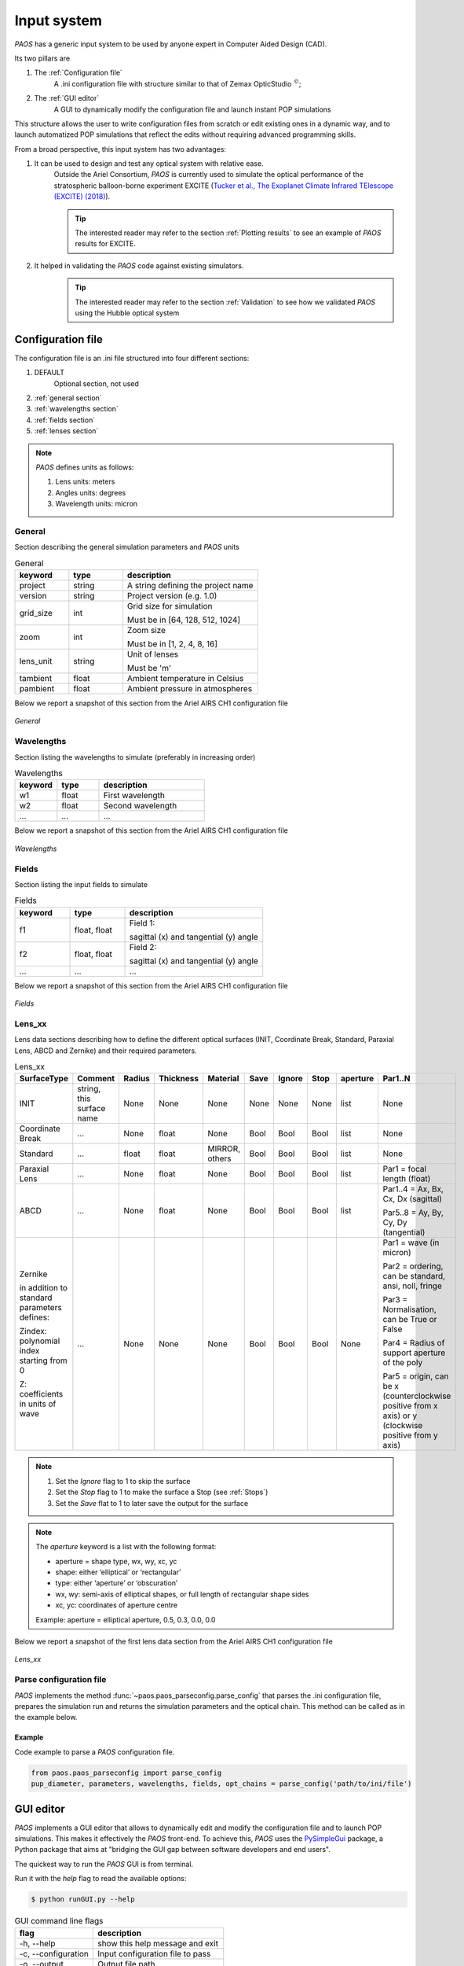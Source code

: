 .. _Input system:

Input system
=======================

`PAOS` has a generic input system to be used by anyone expert in Computer Aided Design (CAD).

Its two pillars are

#. The :ref:`Configuration file`
    A .ini configuration file with structure similar to that of Zemax OpticStudio :math:`^{©}`;
#. The :ref:`GUI editor`
    A GUI to dynamically modify the configuration file and launch instant POP simulations

This structure allows the user to write configuration files from scratch or edit existing ones in a dynamic way, and
to launch automatized POP simulations that reflect the edits without requiring advanced programming skills.

From a broad perspective, this input system has two advantages:

#. It can be used to design and test any optical system with relative ease.
    Outside the Ariel Consortium, `PAOS` is currently used to simulate the optical performance of the
    stratospheric balloon-borne experiment EXCITE (`Tucker et al., The Exoplanet Climate Infrared TElescope (EXCITE)
    (2018) <https://doi.org/10.1117/12.2314225>`_).

    .. tip::
        The interested reader may refer to the section :ref:`Plotting results` to see an example of `PAOS` results for
        EXCITE.

#. It helped in validating the `PAOS` code against existing simulators.
    .. tip::
        The interested reader may refer to the section :ref:`Validation` to see how we validated `PAOS` using the Hubble optical system

.. _Configuration file:

Configuration file
----------------------

The configuration file is an .ini file structured into four different sections:

#. DEFAULT
    Optional section, not used

#. :ref:`general section`
#. :ref:`wavelengths section`
#. :ref:`fields section`
#. :ref:`lenses section`

.. note::
    `PAOS` defines units as follows:

    #. Lens units: meters
    #. Angles units: degrees
    #. Wavelength units: micron

.. _general section:

General
^^^^^^^^^^^
Section describing the general simulation parameters and `PAOS` units

.. list-table:: General
   :widths: 40 40 100
   :header-rows: 1

   * - keyword
     - type
     - description

   * - project
     - string
     - A string defining the project name

   * - version
     - string
     - Project version (e.g. 1.0)

   * - grid_size
     - int
     - Grid size for simulation

       Must be in [64, 128, 512, 1024]

   * - zoom
     - int
     - Zoom size

       Must be in [1, 2, 4, 8, 16]

   * - lens_unit
     - string
     - Unit of lenses

       Must be 'm'

   * - tambient
     - float
     - Ambient temperature in Celsius

   * - pambient
     - float
     - Ambient pressure in atmospheres

Below we report a snapshot of this section from the Ariel AIRS CH1 configuration file

.. _general:
.. figure:: general.png
   :align: center

   `General`

.. _wavelengths section:

Wavelengths
^^^^^^^^^^^^^
Section listing the wavelengths to simulate (preferably in increasing order)

.. list-table:: Wavelengths
   :widths: 40 40 100
   :header-rows: 1

   * - keyword
     - type
     - description

   * - w1
     - float
     - First wavelength

   * - w2
     - float
     - Second wavelength

   * - ...
     - ...
     - ...

Below we report a snapshot of this section from the Ariel AIRS CH1 configuration file

.. _wavelengths:
.. figure:: wavelengths.png
   :align: center

   `Wavelengths`

.. _fields section:

Fields
^^^^^^^^^^^^^
Section listing the input fields to simulate

.. list-table:: Fields
   :widths: 40 40 100
   :header-rows: 1

   * - keyword
     - type
     - description

   * - f1
     - float, float
     - Field 1:

       sagittal (x) and tangential (y) angle

   * - f2
     - float, float
     - Field 2:

       sagittal (x) and tangential (y) angle

   * - ...
     - ...
     - ...

Below we report a snapshot of this section from the Ariel AIRS CH1 configuration file

.. _fields:
.. figure:: fields.png
   :align: center

   `Fields`

.. _lenses section:

Lens_xx
^^^^^^^^^^^^^

Lens data sections describing how to define the different optical surfaces (INIT, Coordinate Break,
Standard, Paraxial Lens, ABCD and Zernike) and their required parameters.

.. _lens_xx_table:

.. list-table:: Lens_xx
   :widths: 30 20 20 20 20 20 20 20 20 40
   :header-rows: 1
   :align: center
   :class: longtable

   * - SurfaceType
     - Comment
     - Radius
     - Thickness
     - Material
     - Save
     - Ignore
     - Stop
     - aperture
     - Par1..N

   * - INIT
     - string, this surface name
     - None
     - None
     - None
     - None
     - None
     - None
     - list
     - None

   * - Coordinate Break
     - ...
     - None
     - float
     - None
     - Bool
     - Bool
     - Bool
     - list
     - None

   * - Standard
     - ...
     - float
     - float
     - MIRROR, others
     - Bool
     - Bool
     - Bool
     - list
     - None

   * - Paraxial Lens
     - ...
     - None
     - float
     - None
     - Bool
     - Bool
     - Bool
     - list
     - Par1 = focal length (float)

   * - ABCD
     - ...
     - None
     - float
     - None
     - Bool
     - Bool
     - Bool
     - list
     - Par1..4 = Ax, Bx, Cx, Dx (sagittal)

       Par5..8 = Ay, By, Cy, Dy (tangential)

   * - Zernike

       in addition to standard parameters defines:

       Zindex: polynomial index starting from 0

       Z: coefficients in units of wave

     - ...
     - None
     - None
     - None
     - Bool
     - Bool
     - Bool
     - None
     - Par1 = wave (in micron)

       Par2 = ordering, can be standard, ansi, noll, fringe

       Par3 = Normalisation, can be True or False

       Par4 = Radius of support aperture of the poly

       Par5 = origin, can be x (counterclockwise positive from x axis) or y (clockwise positive from y axis)

.. note::

    #. Set the `Ignore` flag to 1 to skip the surface
    #. Set the `Stop` flag to 1 to make the surface a Stop (see :ref:`Stops`)
    #. Set the `Save` flat to 1 to later save the output for the surface

.. note::
    The `aperture` keyword is a list with the following format:

    * aperture = shape type, wx, wy, xc, yc
    * shape: either ‘elliptical’ or ‘rectangular’
    * type: either ‘aperture’ or ‘obscuration’
    * wx, wy: semi-axis of elliptical shapes, or full length of rectangular shape sides
    * xc, yc: coordinates of aperture centre

    Example:
    aperture = elliptical aperture, 0.5, 0.3, 0.0, 0.0


Below we report a snapshot of the first lens data section from the Ariel AIRS CH1 configuration file

.. _lens_xx:
.. figure:: lenses.png
   :align: center

   `Lens_xx`

.. _Parse configuration file:

Parse configuration file
^^^^^^^^^^^^^^^^^^^^^^^^^^^^^

`PAOS` implements the method :func:`~paos.paos_parseconfig.parse_config` that parses the .ini configuration file, prepares the
simulation run and returns the simulation parameters and the optical chain. This method can be called as in the example
below.

Example
~~~~~~~~~~~
Code example to parse a `PAOS` configuration file.

.. code-block:: python

        from paos.paos_parseconfig import parse_config
        pup_diameter, parameters, wavelengths, fields, opt_chains = parse_config('path/to/ini/file')


.. _GUI editor:

GUI editor
----------------------

`PAOS` implements a GUI editor that allows to dynamically edit and modify the configuration file and to launch POP
simulations. This makes it effectively the `PAOS` front-end. To achieve this, `PAOS` uses the PySimpleGui_ package,
a Python package that aims at "bridging the GUI gap between software developers and end users".

The quickest way to run the `PAOS` GUI is from terminal.

Run it with the `help` flag to read the available options:

.. code-block:: bash

   $ python runGUI.py --help

.. _GUI command line flags:

.. list-table:: GUI command line flags
   :widths: 60 100
   :header-rows: 1

   * - flag
     - description
   * - -h, --help
     - show this help message and exit
   * - -c, --configuration
     - Input configuration file to pass
   * - -o, --output
     - Output file path
   * - -d, --debug
     - Debug mode screen
   * - -l, --log
     - Store the log output on file

Where the configuration file shall be an `.ini` file (see :ref:`Configuration file`). If no configuration file is
passed it defaults to the configuration template `template.ini` file. To activate `-d` and `-l` no argument is needed.

The GUI editor then opens and displays a GUI window with a standard Menu (`Open`, `Save`, `Save As`, `Global Settings`,
`Exit`) and a series of Tabs:

#. :ref:`General Tab`
#. :ref:`Fields Tab`
#. :ref:`Lens data Tab`
    :ref:`Zernike Tab`
#. :ref:`Launcher Tab`
#. :ref:`Monte Carlo Tab`
#. :ref:`Info Tab`

On the bottom of the GUI window, there are five Buttons to perform several actions:

* ``Submit``:

  Submits all values from the GUI window in a flat dictionary
* ``Show Dict``:

  Shows the GUI window values in a nested dictionary, organized into the same sections as the configuration file
* ``Copy to clipboard``:

  Copied the nested dictionary to the local keyboard
* ``Save``:

  Saves the GUI window to the configuration file upon exiting
* ``Exit``:

  Exits the GUI window

The GUI window defines also a right-click Menu with the following options:

* ``Nothing``:

  Does nothing
* ``Version``:

  Displays the current Python, tkinter and PySimpleGUI versions
* ``Exit``:

  Exits the GUI window

.. _General Tab:

General Tab
^^^^^^^^^^^^^^^^
This Tab opens upon starting the GUI. Its purpose is to setup the main simulation parameters.

It contains two Frames:

* ``General Setup``

  Displays the general simulation parameters and `PAOS` units, as defined in :ref:`general section`. The contents
  can be altered as necessary, safe if the the cells are disabled.
* ``Wavelength Setup``

  Lists the wavelengths to simulate. This list can be altered by editing the wavelengths.
  The user can use the Buttons in the ``Wavelengths Actions`` Frame to modify the list content by adding new wavelength rows,
  pasting a list of wavelengths from the local clipboard (:math:`\textit{comma}`-separated or
  :math:`\backslash n`-separated) and can also be sort the list to increasing order.

Below we report a snapshot of this Tab.

.. _GeneralTab:

.. figure:: GeneralTab.png
   :align: center

   `General Tab`

.. _Fields Tab:

Fields Tab
^^^^^^^^^^^^^^^^

This GUI Tab describes the input fields to simulate.

In the ``Fields Setup`` Frame it lists the input fields, as defined in :ref:`fields section`.

The fields contents can be edited as necessary and new fields can be added by clicking on the
`Add Field` Button in the ``Fields Actions`` Frame.

.. note::
    While more than one field can be listed in this Tab, the current version of `PAOS` only supports simulating one
    field at a time

Below we report a snapshot of this Tab.

.. _FieldsTab:
.. figure:: FieldsTab.png
   :align: center
   :width: 400

   `Fields Tab`

.. _Lens data Tab:

Lens data Tab
^^^^^^^^^^^^^^^^

This GUI Tab contains the list of the optical surfaces describing the optical chain to simulate, as defined in
:ref:`Lens_xx`.

This information is organized in the ``Lens Data Setup`` Frame, whose structure tries to mimic that of
Zemax OpticStudio :math:`^{©}`. The columns are arranged as explained in :ref:`lens_xx_table`, with horizontal
and vertical scrollbars to allow any movement.

The contents of each row can be edited as necessary and new surfaces can be added by clicking on the
`Add Surface` Button in the ``Lens Data Actions`` Frame.

For each row, columns are automatically enabled/disabled according to the surface type.

Below we report a snapshot of this Tab.

.. _LensDataTab:
.. figure:: LensDataTab.png
   :align: center

   `Lens data Tab`

.. tip::
    The column headers for Par1..N change according to the cursor position in the Table.

.. tip::
    It is possible to move the cursor with arrow keys.

.. tip::
    To see/edit the contents of the `aperture` column, click on the Button with the yellow triangle.


.. _Zernike Tab:

Zernike Tab
^^^^^^^^^^^^^^^^

This GUI Tab can be accessed from the Lens Data Tab, by selecting a ``Zernike`` surface in the Dropdown menu from the
``SurfaceType`` column. Then, a small window appears asking to proceed with the insertion or modification of Zernike
coefficients. A positive answer opens the Zernike Tab.

It contains two Frames:

* ``Parameters``

  Displays the Zernike parameters as defined in the Lens Data Tab and serves as a reminder to the user. It is not
  enabled to be modified, which needs to be done beforehand in the Lens Data Tab.
* ``Zernike Setup``

  Contains a Table that lists the Zernike polynomial index ("Zindex"), the Zernike coefficients ("Z"), and the azimuthal ("m")
  and radial ("n") polynomial orders, according to the specified Zernike ordering (one of `standard`, `ansi`, `fringe` and `noll`).
  Only the "Z" column is enabled to be modified as required by the user.

  The user can use the Buttons in the ``Zernike Actions`` Frame to modify the Table content by adding new rows,
  completing an unclosed Zernike radial order or adding a new one (available only if using `standard` or `ansi` ordering),
  and by pasting a list of Zernike coefficients from the local clipboard
  (:math:`\textit{comma}`-separated or :math:`\backslash n`-separated) in a cell from the "Z" column to
  automatically create and fill all necessary rows. The other columns will update accordingly.

Below we report a snapshot of this Tab.

.. _ZernikeTab:
.. figure:: ZernikeTab.png
   :align: center

   `Zernike Tab`

.. _Launcher Tab:

Launcher Tab
^^^^^^^^^^^^^^^^

This GUI Tab is designed to make preliminary, fast simulations to test a new configuration file or to simulate the
propagation for a particular wavelength at a time.

It contains three Frames:

* ``Select inputs``

  Allows to select the simulation wavelength and field. By selecting a new wavelength or field, the outputs of
  this Tab are reset, except for the raytrace output if the field has not changed.
* ``Run and Save``

  Contains Buttons to call `PAOS` methods to run the simulation.

  The `Raytrace` Button runs a diagnostic ray-trace of the optical system, producing an output that is displayed
  in the Multiline element below it. This output can be saved to a text file by using the ``Save raytrace`` Button.

  The ``POP`` Button runs the wavefront propagation, producing an output dictionary that can be saved to a binary
  (.hdf5) file using the ``Save POP`` Button.

  The ``Plot`` Button plots the squared amplitude of the wavefront with the selected zoom factor at the selected surface
  from the Dropdown menu. The plot scale can be selected to be `logarithmic` or `linear`. Use the ``Save Plot`` Button
  to save the produced plot.

* ``Display``

  Allows to see the simulation output plot. To display it, use the ``Display plot`` Button.

Below we report a snapshot of this Tab.

.. _LauncherTab:
.. figure:: LauncherTab.png
   :align: center

   `Launcher Tab`

.. _Monte Carlo Tab:

Monte Carlo Tab
^^^^^^^^^^^^^^^^

This GUI Tab is designed to provide support for specific `Monte Carlo` simulations.

Two kinds of such simulations are currently supported:

#. Running the optical system at all provided wavelengths at once.
#. Running the optical system with different aberration realizations.

Therefore, the Tab contains two (collapsible) Frames, each with a layout similar to :ref:`Launcher Tab`:

* ``MC Wavelengths``

  Provides GUI support for running all provided wavelengths using parallel execution.

  The user can select a field in the ``Select Inputs`` Frame, a number of parallel jobs, and then run the propagation
  by clicking on the ``POP`` Button. The simulation output can then be saved to a binary
  (.hdf5) file using the ``Save POP`` Button.

  The ``Plot`` Button plots the squared amplitude of the wavefront for the selected range of simulations, which is
  automatically estimated from the simulation output but can be customized as needed. The plots can be customized
  by selecting the zoom factor, the surface to plot and the plot scale. Use the ``Save Plot`` Button to save the
  produced plots. To uniquely label the plots to be saved, please change the default figure prefix.

  To display the plots, use the ``Display plot`` Button and the Slider element to see all plotted instances.

  Below we report a snapshot of this Frame.

  .. _MonteCarloTab1:
  .. figure:: MonteCarloTab1.png
     :align: center

     `Monte Carlo Tab (1)`

* ``MC Wavelengths``

  Provides GUI support for running the propagation with different aberration realizations using parallel execution.

  The user can select the wavelength and field in the ``Select Inputs`` Frame.

  The .csv file with the aberration realizations can be imported using the ``Import wfe`` Button. To indicate the
  unit of the Zernike coefficients (r.m.s.), use the Dropdown menu below it.

  After this, select the number of parallel jobs, indicate the index of the Zernike surface (the corresponding row in the
  :ref:`Lens Data Tab` and run the propagation using the ``POP`` Button. The simulation output can then be saved to a binary
  (.hdf5) file using the ``Save POP`` Button.

  To plot, save and display the simulation output, please refer to the preceding paragraph ``MC Wavelengths``.

  Below we report a snapshot of this Frame.

  .. _MonteCarloTab2:
  .. figure:: MonteCarloTab2.png
     :align: center

     `Monte Carlo Tab (2)`


.. _Info Tab:

Info Tab
^^^^^^^^^^^^^^^^

This GUI Tab contains information about the `PAOS` creators and the GUI.

It displays:

* The author names
* The `PAOS` version
* The Github repository
* The PySimpleGui version and release

Below we report a snapshot of this Tab.

.. _InfoTab:
.. figure:: InfoTab.png
   :align: center
   :width: 400

   `Info Tab`

.. _PySimpleGui: https://pysimplegui.readthedocs.io/en/latest/
